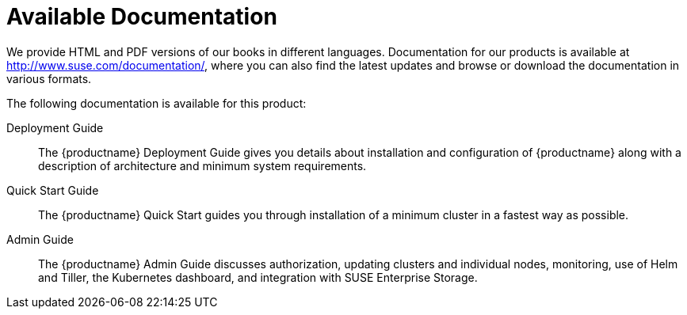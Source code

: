 = Available Documentation
:imagesdir: ./images

(((help,SUSE manuals)))


We provide HTML and PDF versions of our books in different languages.
Documentation for our products is available at http://www.suse.com/documentation/, where you can also find the latest updates and browse or download the documentation in various formats.

The following documentation is available for this product:

Deployment Guide::
The {productname}
Deployment Guide gives you details about installation and configuration of {productname}
along with a description of architecture and minimum system requirements.

Quick Start Guide::
The {productname}
Quick Start guides you through installation of a minimum cluster in a fastest way as possible.

Admin Guide::
The {productname}
Admin Guide discusses authorization, updating clusters and individual nodes, monitoring, use of Helm and Tiller, the Kubernetes dashboard, and integration with SUSE Enterprise Storage.


ifdef::backend-docbook[]
[index]
== Index
// Generated automatically by the DocBook toolchain.
endif::backend-docbook[]
